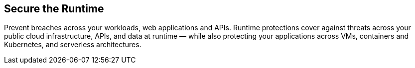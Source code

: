 == Secure the Runtime
Prevent breaches across your workloads, web applications and APIs. Runtime protections cover against threats across your public cloud infrastructure, APIs, and data at runtime — while also protecting your applications across VMs, containers and Kubernetes, and serverless architectures.
